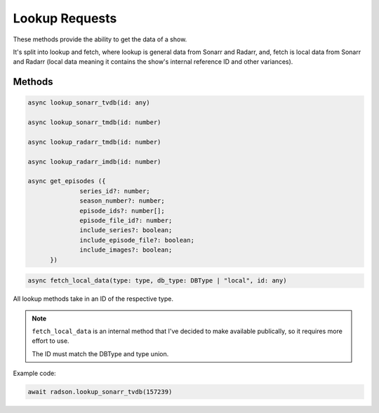 Lookup Requests
===============

These methods provide the ability to get the data of a show.

It's split into lookup and fetch, where lookup is general
data from Sonarr and Radarr, and, fetch is local data
from Sonarr and Radarr (local data meaning it contains the
show's internal reference ID and other variances).

Methods
-------

.. code-block:: typescript

  async lookup_sonarr_tvdb(id: any)

  async lookup_sonarr_tmdb(id: number)

  async lookup_radarr_tmdb(id: number)

  async lookup_radarr_imdb(id: number)

  async get_episodes ({
		series_id?: number;
		season_number?: number;
		episode_ids?: number[];
		episode_file_id?: number;
		include_series?: boolean;
		include_episode_file?: boolean;
		include_images?: boolean;
	})


.. code-block:: typescript

  async fetch_local_data(type: type, db_type: DBType | "local", id: any)

All lookup methods take in an ID of the respective type.

.. note::

  ``fetch_local_data`` is an internal method that I've decided to
  make available publically, so it requires more effort to use.

  The ID must match the DBType and type union.


Example code:

.. code-block:: typescript

  await radson.lookup_sonarr_tvdb(157239)
